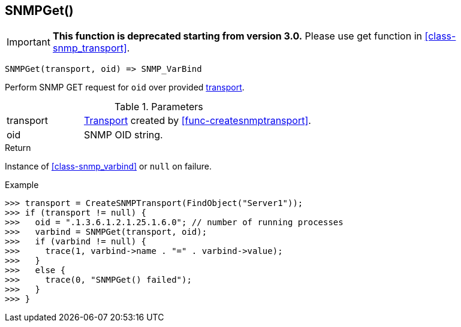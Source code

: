 [[func-snmpget]]
== SNMPGet()

****
[IMPORTANT]
====
*This function is deprecated starting from version 3.0.* 
Please use get function in <<class-snmp_transport>>. 
====
****

[source,c]
----
SNMPGet(transport, oid) => SNMP_VarBind
----

Perform SNMP GET request for `oid` over provided <<class-snmp_transport,transport>>.

.Parameters
[cols="1,3" grid="none", frame="none"]
|===
|transport|<<class-snmp_transport,Transport>> created by <<func-createsnmptransport>>.
|oid|SNMP OID string.
|===

.Return

Instance of <<class-snmp_varbind>> or `null` on failure.

.Example
[.output]
....
>>> transport = CreateSNMPTransport(FindObject("Server1"));
>>> if (transport != null) {
>>>   oid = ".1.3.6.1.2.1.25.1.6.0"; // number of running processes
>>>   varbind = SNMPGet(transport, oid);
>>>   if (varbind != null) {
>>>     trace(1, varbind->name . "=" . varbind->value);
>>>   }
>>>   else {
>>>     trace(0, "SNMPGet() failed");
>>>   }
>>> }
....
